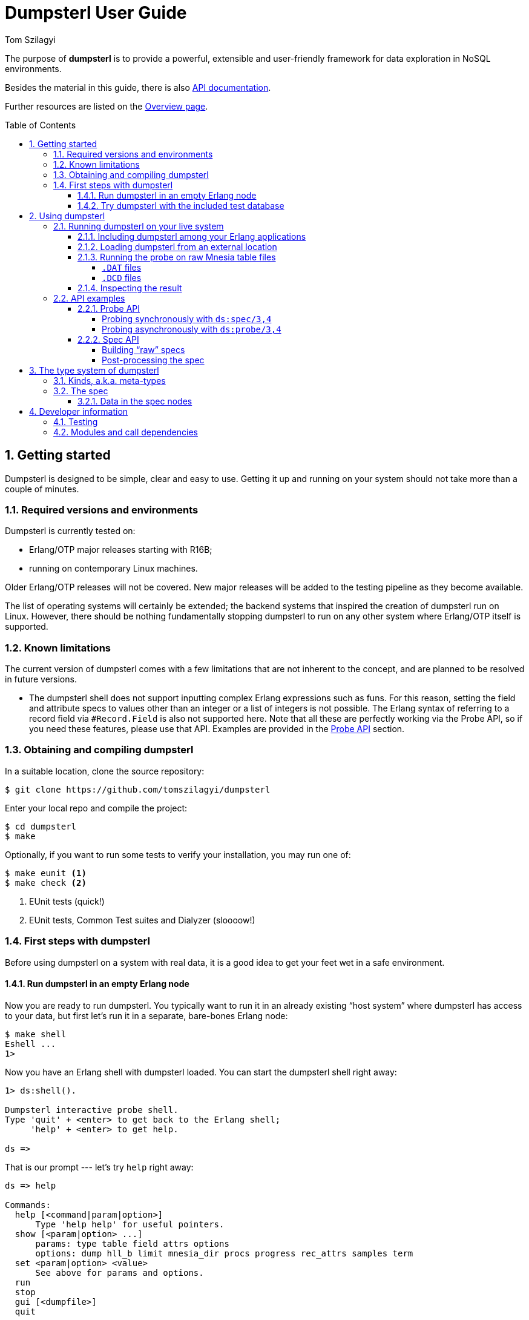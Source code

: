 = Dumpsterl User Guide
Tom Szilagyi
:srcrepo: https://github.com/tomszilagyi/dumpsterl
:imagesdir: images
:sectnums:
:toc: macro
:toclevels: 4
:icons: font
:experimental:

The purpose of *dumpsterl* is to provide a powerful, extensible and
user-friendly framework for data exploration in NoSQL environments.

Besides the material in this guide, there is also
link:../ds.html[API documentation].

Further resources are listed on the
link:../overview-summary.html[Overview page].

toc::[]


== Getting started

Dumpsterl is designed to be simple, clear and easy to use. Getting it
up and running on your system  should not take more than a couple of
minutes.


=== Required versions and environments

Dumpsterl is currently tested on:

- Erlang/OTP major releases starting with R16B;
- running on contemporary Linux machines.

Older Erlang/OTP releases will not be covered. New major releases will
be added to the testing pipeline as they become available.

The list of operating systems will certainly be extended; the backend
systems that inspired the creation of dumpsterl run on Linux. However,
there should be nothing fundamentally stopping dumpsterl to run on any
other system where Erlang/OTP itself is supported.


=== Known limitations

The current version of dumpsterl comes with a few limitations that are
not inherent to the concept, and are planned to be resolved in future
versions.

- The dumpsterl shell does not support inputting complex Erlang
  expressions such as funs. For this reason, setting the field and
  attribute specs to values other than an integer or a list of
  integers is not possible. The Erlang syntax of referring to a record
  field via `#Record.Field` is also not supported here. Note that all
  these are perfectly working via the Probe API, so if you need these
  features, please use that API. Examples are provided in the
  <<Probe API>> section.


=== Obtaining and compiling dumpsterl

In a suitable location, clone the source repository:

[subs="verbatim,attributes"]
----
$ git clone {srcrepo}
----

Enter your local repo and compile the project:

----
$ cd dumpsterl
$ make
----

Optionally, if you want to run some tests to verify your installation,
you may run one of:

----
$ make eunit <1>
$ make check <2>
----
<1> EUnit tests (quick!)
<2> EUnit tests, Common Test suites and Dialyzer (sloooow!)


=== First steps with dumpsterl

Before using dumpsterl on a system with real data, it is a good idea
to get your feet wet in a safe environment.


==== Run dumpsterl in an empty Erlang node

Now you are ready to run dumpsterl. You typically want to run it in an
already existing "`host system`" where dumpsterl has access to your
data, but first let's run it in a separate, bare-bones Erlang node:

----
$ make shell
Eshell ...
1>
----

Now you have an Erlang shell with dumpsterl loaded. You can start the
dumpsterl shell right away:

----
1> ds:shell().

Dumpsterl interactive probe shell.
Type 'quit' + <enter> to get back to the Erlang shell;
     'help' + <enter> to get help.

ds =>
----

That is our prompt --- let's try `help` right away:

----
ds => help

Commands:
  help [<command|param|option>]
      Type 'help help' for useful pointers.
  show [<param|option> ...]
      params: type table field attrs options
      options: dump hll_b limit mnesia_dir procs progress rec_attrs samples term
  set <param|option> <value>
      See above for params and options.
  run
  stop
  gui [<dumpfile>]
  quit
----

As the above output suggests, the command `show` displays all the
currently set configuration values:

----
ds => show
    params:
    -------
      type: ets
     table: file_io_servers
     field: 0
     attrs: []

   options:
   --------
      dump: "ds.bin"
     hll_b: 8
     limit: 1000
mnesia_dir: undefined
     procs: 4
  progress: 0.5
 rec_attrs: true
   samples: 16
      term: "vt100"
----

In case you haven't noticed yet, there is TAB completion in this
shell, which expands commands, parameters, options and even (to a
limited extent) valid input values for several `set` command subtypes
(including table names)!

Feel free to explore the shell from here. Hint: there is online help
(which you can read by typing `help <keyword>`) for everything; type
`help all` to read it all. You can also find the output of this
command link:../shell_ref.txt[here].


==== Try dumpsterl with the included test database

Dumpsterl comes with a test suite, and as part of that, a test data
generator. This generator creates synthetic test data in either of the
database formats supported by dumpsterl, so all of those can be tested
interactively.

Since this is part of the test code that comes with dumpsterl, the
source needs to be recompiled with the test code also included. The
quickest way to do this is to run the EUnit tests. This triggers a
rebuild of the source with the test code compiled in. When that is
done, start a shell just as before. Finally, the code path must be set
up so the test-only modules will be found by the Erlang module loader.

----
$ make eunit
$ make shell
1> code:add_patha("test").
----

Now you can use the function `ds_testdb:generate/1` to create a test
database. Test data generated manually will be put under `test/data`.
Let's create test databases for each supported table type:

----
> ds_testdb:generate(mnesia).
> ds_testdb:generate(ets).
> ds_testdb:generate(dets).
> ds_testdb:generate(disk_log).
----

These will produce console output stating the names of the tables
created, and populate them with 675,000 records. If you wish to change
the names of the tables or specify the number of records, use these
extended forms:

----
> ds_testdb:generate(mnesia, mytable_mnesia, 10000).
> ds_testdb:generate(ets, mytable_ets, 10000).
> ds_testdb:generate(dets, mytable_dets, 10000).
> ds_testdb:generate(disk_log, mytable_disk_log, 10000).
----

Please note that you cannot create a mnesia and an ets test table with
the same name, because they will clash. This happens because under the
hood, the mnesia table uses an ets table with the same name.

Once you have some test tables generated, you can run dumpsterl on
them either automatically in a pre-defined way (this is useful for
testing purposes) or interactively.

To spec the test tables (shown for the mnesia table type, but similar
for the others as well):

----
> ds_testdb:spec(mnesia).
----

This will run the probe with some pre-defined parameters on the table
generated by `ds_testdb:generate/1`. An extended form allows you to
supply the custom table as well as a set of attribute names (the test
code knows the complete attribute definitions). The list of attribute
names may contain none, both, or either of `key` and `ts`.

----
> ds_testdb:spec(mnesia, mytable_mnesia, [key, ts]).
----

A spec dump file will be created with a predefined name. To open the
GUI on this spec dump, simply call:

----
> ds_testdb:gui(mnesia).
----

Or, in case of a custom table name:

----
> ds_testdb:gui(mnesia, mytable_mnesia).
----

Now you should see the GUI of dumpsterl, similar to the following
image:

.Dumpsterl GUI
image:dumpsterl_gui.png[]

If you see a similar window, congratulations! You have dumpsterl up
and running. Feel free to click and browse around!

[TIP]
You can increase the GUI font size with kbd:[Ctrl + +] and decrease it
with kbd:[Ctrl + -].

.The GUI in a nutshell
****

The GUI allows you to browse the spec and make sense of it. In the top
left quadrant, there is a list titled "`Stack`" showing the path down
to the currently selected node (drawn with a solid blue background) in
the type hierarchy. Each list item refers to a level in the type
hierarchy, with the root type node at the top and each subsequent item
referring to a child node of the item above.

In the stack, attributes of generic types are prefixed with an
indication of the attribute, e.g. the element type of the list is
prefixed with `[items]:` and a prefix of `[E2]:` means that the
current stack node is element 2 of the parent node (a tuple in this
case). If there is no such prefix before the type, then this type is
simply a subtype of its parent, a wider non-generic type.

To navigate upwards in the tree, simply click on any of the stack
items above the currently selected one.

In the lower left corner we see the children of the current node. By
clicking on any of them, we follow that child to get one level deeper
down in the stack. If we are at a union or ordinary type, these are
alternative subtypes of the current type. In this case the list has
the caption "`Alternatives`". If we are looking at a generic type,
like a tuple, a record, a map or a list, the list shows the type
attributes of the current type with the caption "`Attributes`".

On the right, a detailed report of the current type node is
shown. First of all, a full type declaration in Erlang type syntax is
printed. This shows the type structure of the data.

Next, we get the count and cardinality of terms absorbed by the
node. By cardinality we mean an estimate of the number of different
unique values seen here. So we can tell if it is likely to be a unique
value, or a factor with a few possible values.

We also want to see actual samples of the data, because that is what
helps our intuition kick in. It's a list of strings, but is it a list
of usernames or a list of goods items? The samples are collected by a
statistically sound algorithm, so we can make valid judgements based
on them.

There are further optional elements depending on the type and the set
of attributes present. For example, if there are timestamps associated
with the values, we get a graph titled "`Timeline of sampled values`".
This graph shows the temporal extent of each sampled value.  Also,
histograms are generated for lists and bitstrings (binaries) to show
the length (size) distribution across the population. These histograms
are based on all the data absorbed by this node, not just the ones
sampled and thus explicitly listed in the report above.

****

Now that there are a few tables with some complex data to play with,
you can also start the interactive shell and play around in there:

----
> ds:shell().

Dumpsterl interactive probe shell.
Type 'quit' + <enter> to get back to the Erlang shell;
     'help' + <enter> to get help.

collecting record attributes from 126 loaded modules ... read 121 records.
collecting record attributes from test/data/db/schema.DAT ... read 2 records.
installed attributes for 122 records.
ds => set type mnesia
      type: mnesia

ds => set table mytable_mnesia
     table: mytable_mnesia

ds => set limit infinity
     limit: infinity

ds => set attrs [{key,2}, {ts,3}]
     attrs: [{key,2},{ts,3}]

ds => show
    params:
    -------
      type: mnesia
     table: mytable_mnesia
     field: 0
     attrs: [{key,2},{ts,3}]

   options:
   --------
      dump: "ds.bin"
     hll_b: 8
     limit: infinity
mnesia_dir: "test/data/db"
     procs: 4
  progress: 0.5
 rec_attrs: true
   samples: 16
      term: "vt100"

ds => run

running probe on 4 parallel processes.
processed 10,000 in 3.9 (2.59k records/sec)
spec dump: 875,166 bytes written to ds.bin
probe finished.

ds => gui
----


== Using dumpsterl

=== Running dumpsterl on your live system

.DISCLAIMER
[IMPORTANT]
--
Dumpsterl comes with ABSOLUTELY NO WARRANTY. Please proceed ONLY if
you are confident that dumpsterl will not harm your data. A good way
to gain that confidence is to audit the sources of dumpsterl and make
sure that it does not contain any calls that would delete or alter
data in any of your databases. Regardless of that, ALWAYS HAVE
BACKUPS. By proceeding, you accept that the authors of dumpsterl are
exempt from any liability with regard to any possible consequences.
Use dumpsterl exclusively AT YOUR OWN RISK.

If possible, use your secondary (staging, backup, hot-backup, etc.)
system instead of the one that actually handles live traffic.
Dumpsterl can easily inflict a large amount of CPU load on the system,
so you probably do not want to do this on your real production
machine. If you still decide to do that, make sure to set the `procs`
option to a safely low value.
--


There are two ways to use dumpsterl with a production-like system:

- Include the `dumpsterl` application in your Erlang release;
- Load the BEAM files of an externally compiled `dumpsterl` into your
  running system.


==== Including dumpsterl among your Erlang applications

If you have a complete Erlang system (consisting of several
applications arranged as an Erlang/OTP release), you might find it
convenient to simply add dumpsterl to your applications. Depending on
your setup, adding dumpsterl as a git subrepo might be convenient.

Dumpsterl is built with the link:https://erlang.mk[erlang.mk] build
tool. This practically means that building it is a matter of issuing
`make`, perhaps with some useful targets such as `test` and `clean`.
If you have a recursive make-driven build system for the whole
release, this makes it very simple to add dumpsterl.


==== Loading dumpsterl from an external location

You might not want to add dumpsterl as a regular application to your
Erlang system. In this case a good method is to obtain and compile
dumpsterl in a separate directory (just as shown at the beginning of
this chapter). Once the application is compiled, you simply add its
path to your running host system's set of code load paths.

For example, let's assume that we have a system running at
`/huge/erlang/system`. This is a production system that is already
deployed and running. We don't have the option to modify it by adding
applications. We can still inspect it with dumpsterl using the
following commands.

[subs="verbatim,attributes"]
----
$ cd /tmp
$ git clone {srcrepo}
(git output omitted)
$ cd dumpsterl
$ make
----

[WARNING]
Please make sure that the Erlang version you use to compile dumpsterl
is the same as the version your system is running with. Since you are
on the same host, this should be easy, but worth keeping in mind.

Now, go to your system's Erlang (remote) console and add the dumpsterl
BEAM path to the code path. This makes dumpsterl usable on your
system, which you can verify by starting the interactive shell.

----
1> code:add_pathz("/tmp/dumpsterl/ebin").
2> ds:shell().

Dumpsterl interactive probe shell.
Type 'quit' + <enter> to get back to the Erlang shell;
     'help' + <enter> to get help.

collecting record attributes from 953 loaded modules ... read 1259 records.
collecting record attributes from /huge/erlang/system/db/schema.DAT ... read 181 records.
installed attributes for 1260 records.

ds =>
----

You should recognize the database path in the above output. If you
have a huge amount of loaded code, the above output will take a few
seconds to appear, so don't worry.


==== Running the probe on raw Mnesia table files

[IMPORTANT]
--
The features described in this section come with a number of caveats,
so make sure you read everything and thoroughly understand the
tradeoffs you are making before attempting any of these "`dirty`"
methods. __The usual disclaimers apply doubly here!__
--

Dumpsterl supports directly reading the raw table files backing Mnesia
tables. This capability is useful mostly if you do not have a running
Mnesia instance on the Erlang node that runs the probe. Note, however,
that the modules of your system should still be loaded, so that the
probe can gather all the record attributes referenced by the data.

Mnesia stores the data in different files under its database
directory. The data of each table is stored in one or more files named
after the table. The extension of the files indicates the file type
that corresponds to the `storage_type` of the table:

===== `.DAT` files

Each `.DAT` file contains a regular DETS table that can be directly
read by the dumpsterl probe via setting the parameter `type` to `dets`
and the `table` to the filename of the `.DAT` file. The performance
gain of skipping Mnesia is usually negligible, as iterating through a
DETS table is generally quite slow.

For each `ram_copies` table, Mnesia keeps a backup in a `.DAT` file.
The table might be written by a running Mnesia at any time (the user
can request this via `mnesia:dump_tables/1`). However, chances are
good that the backup was last overwritten with the then-latest table
contents last time Mnesia was stopped. So it might not be a good idea
to work around Mnesia for a `ram_copies` table; the on-disk backup
might be seriously out of date.

The same kind of `.DAT` file is present also for `disc_only_copies`
tables.  Naturally, this file is always up-to-date with the table
contents.  Whether or not you want to touch a table file kept open by
a running Mnesia instance is an entirely different question.  If you
have the option to stop Mnesia, we strongly recommend that you do so.

[WARNING]
--

Reading a DETS table file kept open by Mnesia might result in an
exception within the probe similar to this one:

```
=ERROR REPORT==== 22-May-2017::15:22:38 ===
Error in process <0.3414.0> with exit value: {{badmatch,{error,{needs_repair,"test/data/db/widget_disconly.DAT"}}},[{ds_probe,open_dets_table,1,[{file,"src/ds_probe.erl"},{line,277}]},{ds_probe,init_fold,2,[{file,"src/ds_probe.erl"},{line,190}]},{ds_probe,spec,3,[{file,"...
```

Note the `{needs_repair, Filename}` part.

If this happens, DON'T PANIC. Your data is safe. It's only that the
DETS file is not properly closed yet (which is OK, since mnesia keeps
it open), therefore dumpsterl can't open it for reading.  You just
have to find another way to access the table -- the easiest is to just
go via `mnesia`.

--

===== `.DCD` files

For `disc_copies` tables, a pair of `.DCD` and `.DCL` files are
usually found, although the `.DCL` is not always present. These files
are `disk_log` files (accessible via the Erlang module with the same
name, part of the `kernel` application). The files have different
internal formats. A `.DCD` file holds the contents of a table at a
certain point in time as a stream of records corresponding to table
rows. The accompanying `.DCL` contains the "`database log`" with
entries describing changes (inserts, deletes, updates) relative to the
snapshot in the `.DCD`.

Dumpsterl supports directly reading the `.DCD`, but not the
`.DCL`. Reading the `.DCD` of a table skips all the overhead of going
through Mnesia. It also yields much better probe parallelization
(utilizing a larger number of cores, if you have them), because the
`disk_log` is read very efficiently, in chunks that typically contain
hundreds of rows. All you need to do is set the parameter `type` to
`disk_log` and the `table` to the filename of the `.DCD` file. Note
that in contrast to reading the file backing an opened DETS table,
this should always work!

The obvious downside is that the changes already accumulated in the
`.DCL` log will not be taken into account. Simply put, you are not
looking at the latest data. In practice, this usually means that the
probe will have missed a small percentage of newly inserted records or
changes to existing records. The effect is usually negligible if you
want to get a general idea of the data in the table, but might be a
problem if you are after the latest changes. In that case, there is
another option to avoid going through mnesia: set `type` to `ets` and
read the ets table with the same name.

The following transcript shows setting up and running the probe on the
`.DCD` of our synthetically generated mnesia test table.

----
> ds:shell().

Dumpsterl interactive probe shell.
Type 'quit' + <enter> to get back to the Erlang shell;
     'help' + <enter> to get help.

collecting record attributes from 170 loaded modules ... read 205 records.
collecting record attributes from test/data/db/schema.DAT ... read 2 records.
installed attributes for 206 records.
ds => set type disk_log
      type: disk_log

ds => set table "test/data/db/widget_mnesia.DCD"
     table: "test/data/db/widget_mnesia.DCD"

ds => set limit infinity
     limit: infinity

ds => set attrs [{key,2}, {ts,3}]
     attrs: [{key,2},{ts,3}]

ds => run

running probe on 4 parallel processes.
processed 638,716 in 4:01.7 (2.64k records/sec), dumped 1,021,090 bytes
spec dump: 1,053,643 bytes written to ds.bin
probe finished.
----

[NOTE]
--

As seen above, we managed to read 638,716 records of the total 675,000
in the mnesia table of our generated test database. In our case, the
last 5% of all inserted rows did not reach the probe. Your case will
probably differ due to different mnesia access patterns.

--

[TIP]
--

This section showed how to use the `dets` and `disk_log` table types
to peek into the raw files backing mnesia tables. Naturally, you are
free to use these table types to read any other DETS table or disk_log
file!

--


==== Inspecting the result

On a live system, you don't want to run the GUI at all. To inspect the
results, take the dump file generated by the probe and examine it on
your local machine. In the above example, let's say that we were
running the Erlang remote shell with the working directory at
`/huge/erlang/system`; all dump files, if we didn't include a path in
their name, will be found in that directory.

Copy the dump to your local machine (we assume it was written to its
default filename):

----
joe@desktop:~/src/dumpsterl$ scp hugesys:/huge/erlang/system/ds.bin .
(output omitted)
joe@desktop:~/src/dumpsterl$ make shell
Eshell (abort with ^G)
1> ds:gui().
----

And there you go -- inspect and browse the spec to your liking!
Optionally, if you have a different filename, pass it as an argument
to `ds:gui/1`:

----
1> ds:gui("ds_hugesystem_mytable_full.bin").
----


=== API examples [[api-examples]]

For your inspiration, this section contains some basic usage
examples of the lower level APIs. These can be used for manual work in
the Erlang shell, but also open the door towards automating/scripting
the process of collecting specs. The below examples work on the test
database introduced earlier in this guide; adapt them to suit your own
use.  Please also refer to the link:../ds.html[API documentation].

All code examples in this chapter show commands to be run in the
Erlang shell. For ease of copy-pasting them, the Erlang shell prompt
marker `>` has been omitted from them.


==== Probe API

The probe API offers an Erlang interface to spec tables. The same
probe will be run as if you had set up everything via the dumpsterl
probe shell, but this API makes it possible to automate things.

[NOTE]
--
In this section we show field spec syntax that can only be passed to
the probe via the Probe API. The dumpsterl shell currently does not
support inputting these via the `set field` command; only integers and
lists of integers are supported there. This limitation will be fixed
in a future release of dumpsterl.
--


===== Probing synchronously with `ds:spec/3,4`

The functions `ds:spec/3,4` run the probe in a synchronous
manner. This means that the caller gets blocked while the probe runs,
and receives the spec as return value when the probe is done.

.Spec a certain table field with default options (`limit` defaults to 1000 records)
[source,erlang]
----
rr(ds_testdb).
ds:spec(mnesia, widget_mnesia, #widget.ftp).
----

In the above example, we used the Erlang syntax `#Record.Field`. This
is syntactic sugar to refer to the field number of the given field,
and requires that the appropriate record definition is loaded into the
Erlang shell. This can be done via the Erlang shell built-in
`rr(Module)` where `Module` is a module that includes the record
`Record` in its source (either directly or via header inclusion).

If we would like to spec the whole record found in the table, we just
pass 0 as the field number:

.Spec the table's whole records with default options (`limit` defaults to 1000 records)
[source,erlang]
----
ds:spec(mnesia, widget_mnesia, 0).
----

In the above examples, we have not passed any options to the
probe. The default setting for `limit` is a safely low value, 1000
records. Usually, we want to process a much larger amount of data.  So
we need to raise the `limit` option setting. In that case it is also a
good idea to see progress output and have dumpsterl write dumps of the
spec (both periodically as it progresses, and a final one at the end).

We can set the `limit` to an arbitrary positive integer, or the atom
`infinity` to process all the records in the table. We choose the
latter. We also set the progress output to refresh at its default
rate, and turn on the dump:

.Spec a certain table field for all records, with progress output and dump
[source,erlang]
----
ds:spec(mnesia, widget_mnesia, #widget.ftp, [{limit, infinity}, progress, dump]).
----

The options passed as the last argument in the above example are
dumpsterl probe options with a proplist syntax. For the full list and
description of the available options, type `help options` in the
dumpsterl shell, or look for `Options:` in the reference stored
link:../shell_ref.txt[here].

At this point it is worth noting that we received a large Erlang data
structure as the return value of the `ds:spec/1` function. This is
nothing other than the *spec* itself, the same data that was dumped to
the file `ds.bin`. This spec can be processed further, but the
simplest thing we can do with it is pass it directly to a newly opened
GUI:

.Open a GUI on the last return value (spec returned by the probe)
[source,erlang]
----
ds:gui(v(-1)).
----

At this point you might become interested in one of the fields in this
embedded `#ftp{}` record. Let's say that you are after the `email`
field, and not interested in anything else. The way forward is to use
a list of chained field specs:

.Spec a field of an embedded record via a chained field spec
[source,erlang]
----
ds:spec(mnesia, widget_mnesia, [#widget.ftp, #ftp.email], [{limit, infinity}, progress, dump]).
----

You might have noticed that the probing process got much faster, since
the data being spec'd is much simpler. If you have lots of data, it
pays to do some preliminary runs on the whole record with a lower
limit, and select the field of interest.

You could have accomplished the same result via a field spec function
doing the same data selection:

.Spec a field of an embedded record via a field spec function:
[source,erlang]
----
FieldSpecF = fun(Widget) -> Widget#widget.ftp#ftp.email end,
ds:spec(mnesia, widget_mnesia, FieldSpecF, [{limit, infinity}, progress, dump]).
----

This is usually slightly slower than the equivalent chained field
spec, so why would you use it? Obviously because it allows you to do
much complex things. Basically, you can perform arbitrary selection of
data. You can also perform filtering, by making the fun crash or throw
on records that you do not want to include.

You can also combine this with the chained field spec list; items in
those list can be any valid field spec. So let's do something more
complex. We will look at the `#ftp.password` field, but we are only
interested in those that are strings shorter than 6 characters.
We could do it with a single field spec function, but for the sake of
illustrating the above, let's do it with a chained field spec list.

.Spec a field of an embedded record via a chained field spec containing a fun:
[source,erlang]
----
f(FieldSpecF),
FieldSpecF = fun(Ftp) ->
                 true = length(Ftp#ftp.password) < 6,  <1>
                 Ftp#ftp.password   <2>
             end,
ds:spec(mnesia, widget_mnesia,
        [#widget.ftp, FieldSpecF],  <3>
        [{limit, infinity}, progress, dump]).
----
<1> Make it crash (or throw) to filter out unwanted data.
<2> Return the data to spec.
<3> Chained field spec containing an integer and a fun field spec.

Looking at the console output and a GUI with the resulting spec, you
might have noticed a discrepancy: the probe reported 675,000 records
being processed, but in the GUI, the root `nonempty_list` only has a
count of about 450,000. The difference is the number of records where
the field spec did not evaluate. The reason in our case is that we
deliberately made it crash for data we were not interested in.

Finally, let's look at an example of specifying attributes. By looking
at the data, we have deduced that the field `#widget.id` contains the
table key, and `#widget.create_date` contains a timestamp when the
data originated. In such a case, it pays to specify these as data
attributes. Going back to our basic example for the `#widget.ftp`
field, this is how it would look with attributes:

.Spec a certain table field with attributes
[source,erlang]
----
ds:spec(mnesia, widget_mnesia,
        {#widget.ftp, <1>
            [{key, #widget.id}, <2>
             {ts, #widget.create_date}]},
        [{limit, infinity}, progress, dump]).
----
<1> Field spec
<2> Attribute specs

The trick is to pass these attribute specs as a keyed list, included
in a tuple with the field spec. Note that for the attributes, we are
referencing parts of the record outside the actual data we spec (the
`#widget.ftp` field). This is perfectly fine.

Also note that you can add further attributes (apart from `key` and
`ts`). Any atom is accepted, and the attribute specs have the same
syntax as the field spec. This means you can pass in a fun that
receives the whole record and comes up with a value for your custom
attribute. In case this fun crashes or throws for a certain record,
your attribute will be missing from the attributes of that record.

[NOTE]
--
Support for the display of custom attributes is currently very limited
in the GUI. However, the attributes are present in the spec, so it is
possible to programmatically examine them.
--


===== Probing asynchronously with `ds:probe/3,4`

The functions `ds:probe/3,4` take exactly the same options as
`ds:spec/3,4` that we covered in the previous section. However, by
using these functions, the probe is run in a separate process and the
call immediately returns with a value that can be used to monitor or
stop the probe before completion.

This might be useful if you wish to start multiple probes that run in
parallel, or you are not sure that you will wait for the completion of
the probe and prefer to have a clean way to shut it down. However,
these functions do not yield the spec as their return value, as they
return immediately with a `{Pid, MonitorRef}` tuple. Thus, you will
need to read the spec from the dump file to process the result. If you
run multiple probes, you also need to arrange for different unique
dump filenames.

Please refer to the API documentation of
link:../ds.html#probe-3[`ds:probe/3`] for code examples.


==== Spec API

The spec API contains functions to directly create, update and
manipulate the spec data structure. It might be useful for manual
work, or to support databases or other data sources that the probe
currently does not support as table types.


===== Building "`raw`" specs

To try the following examples, just open a shell with dumpsterl
loaded. The quickest way is to type `make shell` in the dumpsterl
toplevel directory to get a fresh, stand-alone Erlang node you can
use. Note that the output of the expressions entered in the Erlang
shell is not shown below. If you follow along, you will see the raw
spec data structure returned at each step.

.Create a spec and add some values (with no attributes)
[source,erlang]
----
S0 = ds:new().                                        <1>
S1 = ds:add(an_atom, S0).                             <2>
S2 = ds:add(123, S1).                                 <3>
S3 = ds:add([list, with, tuple, {123, self()}], S2).  <4>
ds:gui(S3).                                           <5>
----
<1> Create a new, empty spec.
<2> Add an atom.
<3> Add an integer.
<4> Add a complex term.
<5> Open a GUI on the result.

If you have your values in a list, you can use
link:../ds.html#add-2[`ds:add/2`]
directly as the fold function in `lists:foldl/3`:

.Create a spec from a list of values (with no attributes)
[source,erlang]
----
Data = [ an_atom                                <1>
       , 123
       , [list, with, tuple, {123, self()}]
       ].
S = lists:foldl(fun ds:add/2, ds:new(), Data).  <2>
ds:gui(S).                                      <3>
----
<1> Data to spec.
<2> Fold the data terms into the spec, starting with an empty spec.
<3> Open a GUI on the result.

Note that when you open a GUI via `ds:gui/1`, you get the shell back
so you can keep on working. You can also open several GUI instances on
different data and keep them open. This might be useful if you want to
make comparisons.

In case you want to provide attributes with your data, use the add
function link:../ds.html#add-3[`ds:add/3`].

.Create a spec and add some values with attributes
[source,erlang]
----
S4 = ds:new().                                               <1>
S5 = ds:add(an_atom, [{key, 1}, {ts, os:timestamp()}], S4).  <2>
S6 = ds:add(123, [{key, 2}, {ts, os:timestamp()}], S5).      <3>
S7 = ds:add({os:timestamp(), make_ref(), self()},            <4>
            [{key, 3}, {ts, os:timestamp()}],
            S6).
ds:gui(S7).                                                  <5>
----
<1> Create a new, empty spec.
<2> Add an atom with key 1 and the current timestamp.
<3> Add an integer with key 2 and the current timestamp.
<4> Add a complex term with key 3 and the current timestamp.
<5> Open a GUI on the result.

.Timestamp format support
[#timestamp-formats]
****

Dumpsterl recognizes a number of different timestamp formats supplied
to the `ts` attribute. These are automatically converted to the same
internal timestamp format used to graph and print them in the GUI
report. Note that the probe stores the timestamps as is; conversion is
deferred to the GUI. It is thus possible to add support for a new
format and decode timestamps from an already existing dump without the
need to re-run the probe.

The currently supported formats are:

- Gregorian seconds: the number of seconds since the start of year 0,
  according to the rules of the Gregorian Calendar.

- Gregorian milliseconds: the number of milliseconds since the start
  of year 0. Note that the internal timestamp format of dumpsterl has
  a precision of one second, so this will simply be truncated.

- UNIX timestamp: the number of seconds since the UNIX epoch, the
  start of the year 1970.

- 3-tuples in the format returned by `erlang:now()` and
  `os:timestamp()`.

- Date as a `{Year, Month, Day}` tuple.

- Datetime as `{{Year, Month, Day}, {Hour,  Minutes, Seconds}}`.

If your timestamps are in a different format, please make sure to
convert them to any of the supported ones listed above. When using the
Probe API, this is possible via using a `fun()` as the `ts` attribute
spec.

Timestamp attributes in unsupported formats will not cause problems in
the probe, and will be discarded by the GUI.

****

Two specs can be joined with the function
link:../ds.html#join-2[`ds:join/2`]. Building on the results of the
previous examples:

.Join specs into one
[source,erlang]
----
Sj0 = ds:join(S, S3).
Sj = ds:join(Sj0, S7).
ds:gui(Sj).
----

The information in this joint spec will be the same as if you have
added all the terms into a single spec. Adding terms to different
specs and joining them later opens the door to Map-Reduce style
parallelization of the spec flow. This is in fact exactly how the
probe is parallelized.


===== Post-processing the spec

Up until this point, we have been working with "`raw`" spec trees.  By
referring to these specs as raw, we mean that they are in an optimal
form for the `add` and `join` functions (and the probing process in
general) to operate. In particular:

1. Each tree has all the abstract type nodes starting from `term` that
   are needed to reach the actual types of each added data instance.

2. Meta-data bookkeeping is only done in the leaf nodes that actually
   "`absorb`" the data terms.

To demonstrate the difference that step 1 means, let's look at the
type definition derived from the joint spec we arrived at above. To do
this, we use the function
link:../ds.html#pretty_print-1[`ds:pretty_print/1`]. In contrast with
all the previous examples, here we show the Erlang shell prompt and
the output as well:

.Pretty-print a raw spec
[source,erlang]
----
> io:put_chars(ds:pretty_print(Sj)).
  {{number(), number(), number()}, reference(), pid()}
| [{number(), pid()} | atom()]
| number()
| atom()
----

Let us now post-process the spec via the function
link:../ds.html#postproc-1[`ds:postproc/1`].  This will perform the
following transformations on the spec tree:

- compact the tree by cutting empty abstract types;
- propagate and join metadata up from the leaf nodes;
- sort the children of unions by decreasing count.

The pretty-printed result will be a bit different:

.Pretty-print a post-processed spec
[source,erlang]
----
> Sp = ds:postproc(Sj).
> io:put_chars(ds:pretty_print(Sp)).
  byte()
| atom()
| [atom() | {byte(), pid()}]
| {{char(), char(), char()}, reference(), pid()}
----

It is apparent that the order of subtypes in the toplevel union type
has changed. We can also see that all the `number()` types have been
changed to the most specific subtype that fits the data. This is the
result of cutting out those abstract types that did not absorb any
terms by themselves, and had only one subtype as their child.

What is not so apparent from the above is that the statistics (e.g.,
the count of terms in each node) have been propagated upwards into the
abstract nodes. Only after this step do the parent nodes contain the
correct occurrence counts.

[NOTE]
--
The GUI, when loading a spec, expects a "`raw`" spec tree. It
will automatically perform the post-processing step.

While using the dumpsterl probe and the GUI, you normally do not need
to be aware of post-processing, as it will be handled automatically.
However, when manipulating specs by hand, you need to be aware of this
step. In particular, you cannot `add` or `join` specs that have been
post-processed.
--

[WARNING]
--
Post-processing the spec is not an idempotent operation. Running
`ds:postproc/1` on a spec that is already the result of this function
will lead to undefined results (false counts and statistics).
--


== The type system of dumpsterl

Dumpsterl implements *predicate typing*. This simply means that
for each term considered, it follows a decision tree of predicate
functions to arrive at the most specific type that fits the term. The
below graph shows this decision tree but not the predicate functions.

.Erlang type hierarchy as seen by dumpsterl
image:type_hierarchy.png[]

The boxes marked with light blue are *generic types*. They are types
that are parameterized by further types. We call these parameters
*attributes*. These are shown in the grey boxes connected to them. For
example, the list type has a single attribute, specifying the type of
the items of the list. Other generic types have other attributes.

From a strict type hierarchy point of view, generic types are leaf
nodes, since their children belong to a different type domain. They do
not specify the type of the whole term, rather they specify the type
of an attribute. The attribute's type spec is again rooted at the node
*term*, so the tree is recursive.


=== Kinds, a.k.a. meta-types

Each type belongs to one of three kinds, or meta-types.

A *generic* type is parameterized by further types, called attributes.
A list is really a list of something, a list of its elements, so the
attribute of a list is the type of its elements.  Generic types
include lists, tuples, records and maps.

A *union* type is, by its nature, a union of subtypes.  Such a type
does not fit into a single node of the type hierarchy, it can only be
represented as a union of types. Each actual term belongs to exactly
one of the subtypes, which are mutually exclusive. For example,
`integer()` is a union type, because each actual integer is either a
negative or a non-negative integer.

An *ordinary* type is similar to a union, but it may or may not have
further sub-types. Any actual data term either belongs to one of those
sub-types, or, if neither of their predicates is true, is absorbed by
this type. For example, `non_neg_integer` is an ordinary type, because
there exist non-negative integers that do not fit into its only
subtype `char()`.


=== The spec [[spec]]

All the information collected by dumpsterl is represented by a data
structure called the *spec*. This is what the probe and the API
functions generate, and what the GUI consumes and navigates.

The spec is a tree structure that mirrors the type hierarchy. The tree
is formed by nodes that are 3-tuples: +
`{Class, Data, Children}`. Each tree node is decorated with meta-data
stored in the `Data` field. As the probe goes through the terms, each
one is added to the spec, creating new child nodes and updating
existing ones as needed.

The below figure shows a graphical representation of the spec tree for
the type defined in Erlang type syntax as: +
`atom() | [{[byte()], char()}]`

.Example spec tree structure
image:spec_tree.png[]

For types that are not generic, the child nodes correspond to
subtypes.  These are marked with *alt* ("`alternative`") in the figure.
The children of generic types specify the types of each attribute. The
list of attributes is specific to each generic type. For example, a
list has one attribute: the type of its items. A tuple has an
attribute for each field. These are marked with *attr* ("`attribute`").


==== Data in the spec nodes

In each type node of the spec tree, dumpsterl gathers and maintains
various meta-data and statistics about the values at that point.

- A count of the terms, so dumpsterl can report the occurrences at all
  levels and for all alternatives.

- A statistical sampling of terms. The implementation ensures that the
  samples are statistically representative, which means that it is
  possible to deduce statistical properties of the whole population by
  looking at the samples. In particular, there are two properties of
  the sampling algorithm that are conducive to this:

    * Each value is selected for sampling with equal probability.

    * A value is either never selected or always selected, so that
      it makes sense to count the occurrences of selected values.

- A cardinality estimate. With the help of this, we can tell if a
  certain field has a unique value in each term, or only takes a
  limited set of values. Dumpsterl implements the
  http://algo.inria.fr/flajolet/Publications/FlFuGaMe07.pdf[Hyperloglog
  algorithm], which is the state of the art in cardinality estimation.

- Edges of the value domain, termed "`points of interest`" in the
  codebase and displayed under the report heading "`Extremes`". These
  are implemented with possible future extension in mind; currently
  limited to `min` and `max` by value. (Further possibilities would
  be: first and last seen by timestamp; first and last by key.)

- There is extra data that is specific to each type:
   * records: attribute list and where they come from
   * lists: length distribution histogram
   * bitstrings and binaries: size distribution histogram
   * atoms: an exhaustive dictionary of values with their counts and
     extremes;
   * the whole spec has its probe metadata in the root `term` node's
     extra data.


== Developer information

=== Testing

Test dumpsterl by running

- EUnit tests via `make eunit`;
- Common Test suites via `make ct`;
- Dialyzer via `make dialyze`.

The first two are both run on `make tests`. All three are run on `make
check`.


=== Modules and call dependencies

The names of dumpsterl's modules all begin with `ds`. The modules
belong to the following groups:

[horizontal]
Interface:: `ds`
Spec core:: `ds_spec` `ds_types` `ds_records`
Statistics:: `ds_stats` `ds_sampler` `ds_hyperloglog` `ds_pvattrs`
Probe:: `ds_shell` `ds_probe` `ds_progress`
GUI:: `ds_gui` `ds_reports` `ds_graphics` `ds_zipper`
Support:: `ds_opts` `ds_utils`

.Module call dependencies (auto-generated from source)
image:module_deps.png[]
